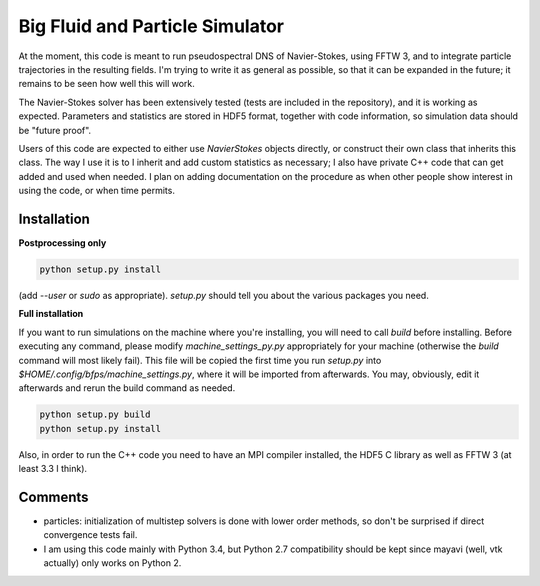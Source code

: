 ================================
Big Fluid and Particle Simulator
================================

At the moment, this code is meant to run pseudospectral DNS of
Navier-Stokes, using FFTW 3, and to integrate particle trajectories in
the resulting fields.
I'm trying to write it as general as possible, so that it can be
expanded in the future; it remains to be seen how well this will work.

The Navier-Stokes solver has been extensively tested (tests are included
in the repository), and it is working as expected. Parameters and
statistics are stored in HDF5 format, together with code information,
so simulation data should be "future proof".

Users of this code are expected to either use `NavierStokes` objects
directly, or construct their own class that inherits this class.
The way I use it is to I inherit and add custom statistics as necessary; I
also have private C++ code that can get added and used when needed.
I plan on adding documentation on the procedure as when other people
show interest in using the code, or when time permits.


Installation
------------

**Postprocessing only**

.. code:: bash

    python setup.py install

(add `--user` or `sudo` as appropriate).
`setup.py` should tell you about the various packages you need.

**Full installation**

If you want to run simulations on the machine where you're installing,
you will need to call `build` before installing.
Before executing any command, please modify `machine_settings_py.py`
appropriately for your machine (otherwise the `build` command will most
likely fail).
This file will be copied the first time you run `setup.py` into
`$HOME/.config/bfps/machine_settings.py`, where it will be imported from
afterwards.
You may, obviously, edit it afterwards and rerun the build command as
needed.

.. code:: bash

    python setup.py build
    python setup.py install

Also, in order to run the C++ code you need to have an MPI compiler
installed, the HDF5 C library as well as FFTW 3 (at least 3.3 I think).


Comments
--------

* particles: initialization of multistep solvers is done with lower
  order methods, so don't be surprised if direct convergence tests fail.

* I am using this code mainly with Python 3.4, but Python 2.7
  compatibility should be kept since mayavi (well, vtk actually) only
  works on Python 2.

